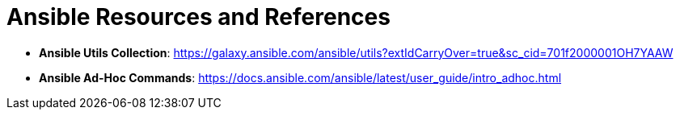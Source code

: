 = Ansible Resources and References

* *Ansible Utils Collection*: https://galaxy.ansible.com/ansible/utils?extIdCarryOver=true&sc_cid=701f2000001OH7YAAW

* *Ansible Ad-Hoc Commands*: https://docs.ansible.com/ansible/latest/user_guide/intro_adhoc.html
